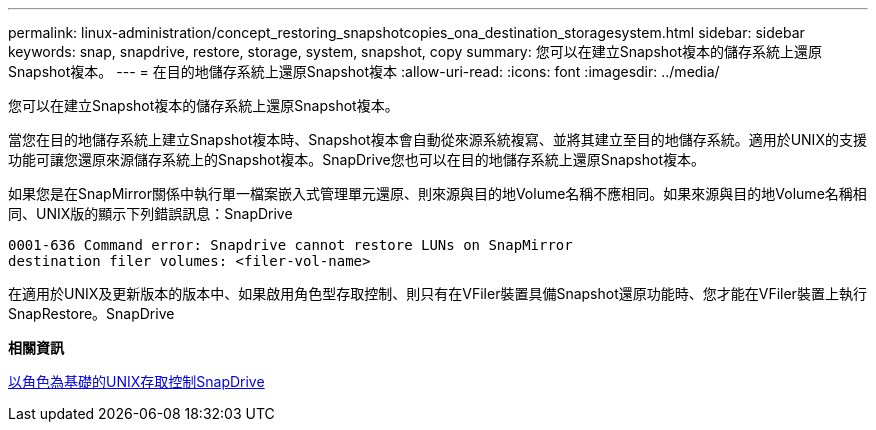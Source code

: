 ---
permalink: linux-administration/concept_restoring_snapshotcopies_ona_destination_storagesystem.html 
sidebar: sidebar 
keywords: snap, snapdrive, restore, storage, system, snapshot, copy 
summary: 您可以在建立Snapshot複本的儲存系統上還原Snapshot複本。 
---
= 在目的地儲存系統上還原Snapshot複本
:allow-uri-read: 
:icons: font
:imagesdir: ../media/


[role="lead"]
您可以在建立Snapshot複本的儲存系統上還原Snapshot複本。

當您在目的地儲存系統上建立Snapshot複本時、Snapshot複本會自動從來源系統複寫、並將其建立至目的地儲存系統。適用於UNIX的支援功能可讓您還原來源儲存系統上的Snapshot複本。SnapDrive您也可以在目的地儲存系統上還原Snapshot複本。

如果您是在SnapMirror關係中執行單一檔案嵌入式管理單元還原、則來源與目的地Volume名稱不應相同。如果來源與目的地Volume名稱相同、UNIX版的顯示下列錯誤訊息：SnapDrive

[listing]
----
0001-636 Command error: Snapdrive cannot restore LUNs on SnapMirror
destination filer volumes: <filer-vol-name>
----
在適用於UNIX及更新版本的版本中、如果啟用角色型存取控制、則只有在VFiler裝置具備Snapshot還原功能時、您才能在VFiler裝置上執行SnapRestore。SnapDrive

*相關資訊*

xref:concept_role_based_access_control_in_snapdrive_for_unix.adoc[以角色為基礎的UNIX存取控制SnapDrive]
